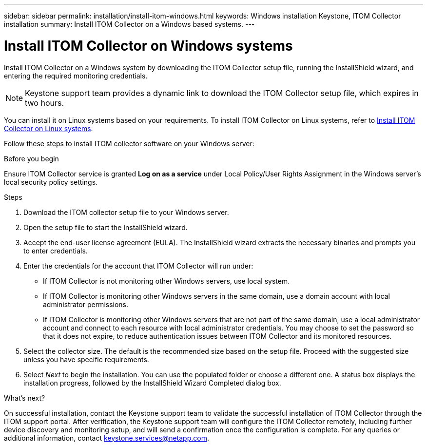---
sidebar: sidebar
permalink: installation/install-itom-windows.html
keywords: Windows installation Keystone, ITOM Collector installation
summary: Install ITOM Collector on a Windows based systems.
---

= Install ITOM Collector on Windows systems
:hardbreaks:
:nofooter:
:icons: font
:linkattrs:
:imagesdir: ../media/

[.lead]
Install ITOM Collector on a Windows system by downloading the ITOM Collector setup file, running the InstallShield wizard, and entering the required monitoring credentials. 

NOTE: Keystone support team provides a dynamic link to download the ITOM Collector setup file, which expires in two hours.

You can install it on Linux systems based on your requirements. To install ITOM Collector on Linux systems, refer to link:../installation/install-itom-linux.html[Install ITOM Collector on Linux systems].

Follow these steps to install ITOM collector software on your Windows server:

.Before you begin

Ensure ITOM Collector service is granted *Log on as a service* under Local Policy/User Rights Assignment in the Windows server’s local security policy settings.

.Steps

. Download the ITOM collector setup file to your Windows server.
. Open the setup file to start the InstallShield wizard.
. Accept the end-user license agreement (EULA). The InstallShield wizard extracts the necessary binaries and prompts you to enter credentials.
. Enter the credentials for the account that ITOM Collector will run under:
+
* If ITOM Collector is not monitoring other Windows servers, use local system.
* If ITOM Collector is monitoring other Windows servers in the same domain, use a domain account with local administrator permissions.
* If ITOM Collector is monitoring other Windows servers that are not part of the same domain, use a local administrator account and connect to each resource with local administrator credentials. You may choose to set the password so that it does not expire, to reduce authentication issues between ITOM Collector and its monitored resources.
. Select the collector size. The default is the recommended size based on the setup file. Proceed with the suggested size unless you have specific requirements.
. Select _Next_ to begin the installation.  You can use the populated folder or choose a different one. A status box displays the installation progress, followed by the InstallShield Wizard Completed dialog box.

.What's next?
On successful installation, contact the Keystone support team to validate the successful installation of ITOM Collector through the ITOM support portal. After verification, the Keystone support team will configure the ITOM Collector remotely, including further device discovery and monitoring setup, and will send a confirmation once the configuration is complete. For any queries or additional information, contact keystone.services@netapp.com.












